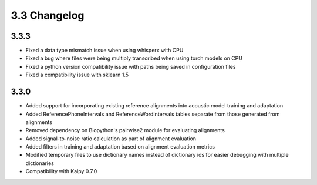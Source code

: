 
.. _changelog_3.3:

*************
3.3 Changelog
*************

3.3.3
-----

- Fixed a data type mismatch issue when using whisperx with CPU
- Fixed a bug where files were being multiply transcribed when using torch models on CPU
- Fixed a python version compatibility issue with paths being saved in configuration files
- Fixed a compatibility issue with sklearn 1.5

3.3.0
-----

- Added support for incorporating existing reference alignments into acoustic model training and adaptation
- Added ReferencePhoneIntervals and ReferenceWordIntervals tables separate from those generated from alignments
- Removed dependency on Biopython's pairwise2 module for evaluating alignments
- Added signal-to-noise ratio calculation as part of alignment evaluation
- Added filters in training and adaptation based on alignment evaluation metrics
- Modified temporary files to use dictionary names instead of dictionary ids for easier debugging with multiple dictionaries
- Compatibility with Kalpy 0.7.0
